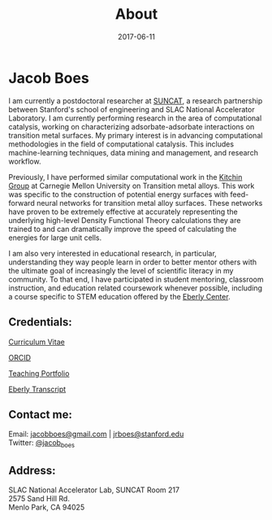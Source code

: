 #+TITLE: About
#+DATE: 2017-06-11
#+OPTIONS: toc:nil num:nil

* Jacob Boes

[[../images/portrait.jpg]]

I am currently a postdoctoral researcher at [[http://suncat.stanford.edu/about][SUNCAT]], a research partnership between Stanford's school of engineering and SLAC National Accelerator Laboratory. I am currently
performing research in the area of computational catalysis, working on characterizing adsorbate-adsorbate interactions on transition metal surfaces. My primary interest is in
advancing computational methodologies in the field of computational catalysis. This includes machine-learning techniques, data mining and management, and research workflow.

Previously, I have performed similar computational work in the [[http://kitchingroup.cheme.cmu.edu/][Kitchin Group]] at Carnegie Mellon University on Transition metal alloys. This work was specific to the construction
of potential energy surfaces with feed-forward neural networks for transition metal alloy surfaces. These networks have proven to be extremely effective at accurately representing
the underlying high-level Density Functional Theory calculations they are trained to and can dramatically improve the speed of calculating the energies for large unit cells.

I am also very interested in educational research, in particular, understanding they way people learn in order to better mentor others with the ultimate goal of increasingly the
level of scientific literacy in my community. To that end, I have participated in student mentoring, classroom instruction, and education related coursework whenever possible,
including a course specific to STEM education offered by the [[http://www.cmu.edu/teaching/][Eberly Center]].

** Credentials:

[[../pdfs/jboes-cv.pdf][Curriculum Vitae]]

[[https://orcid.org/0000-0002-7303-7782][ORCID]]

[[../pdfs/teaching-portfolio.pdf][Teaching Portfolio]]

[[../pdfs/jboes-transcript-2016_07_03.pdf][Eberly Transcript]]

** Contact me:

Email: [[mailto:jacobboes@gmail.com][jacobboes@gmail.com]] | [[mailto:jrboes@stanford.edu][jrboes@stanford.edu]] \\
Twitter: [[https://twitter.com/jacob_boes][@jacob_boes]]

** Address:

SLAC National Accelerator Lab, SUNCAT Room 217 \\
2575 Sand Hill Rd. \\
Menlo Park, CA 94025
